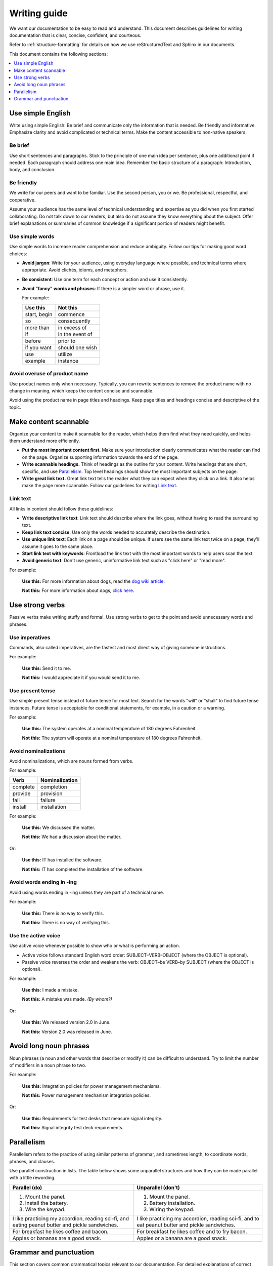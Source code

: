 .. _writing-guide:

Writing guide
#############

We want our documentation to be easy to read and understand. This
document describes guidelines for writing documentation that is
clear, concise, confident, and courteous.

Refer to :ref:`structure-formatting` for details on how we use reStructuredText
and Sphinx in our documents.

This document contains the following sections:


.. contents:: :local:
   :depth: 1



Use simple English
******************

Write using simple English: Be brief and communicate only the information that
is needed. Be friendly and informative. Emphasize clarity and avoid
complicated or technical terms. Make the content accessible to non-native
speakers.

Be brief
========

Use short sentences and paragraphs. Stick to the principle of one main
idea per sentence, plus one additional point if needed. Each paragraph
should address one main idea. Remember the basic structure of a paragraph:
Introduction, body, and conclusion.

Be friendly
===========

We write for our peers and want to be familiar. Use the second person,
you or we. Be professional, respectful, and cooperative.

Assume your audience has the same level of technical understanding and
expertise as you did when you first started collaborating. Do not talk
down to our readers, but also do not assume they know everything about
the subject. Offer brief explanations or summaries of common knowledge
if a significant portion of readers might benefit.

Use simple words
================

Use simple words to increase reader comprehension and reduce ambiguity.
Follow our tips for making good word choices:

* **Avoid jargon**: Write for your audience, using everyday language
  where possible, and technical terms where appropriate. Avoid clichés,
  idioms, and metaphors.
* **Be consistent**: Use one term for each concept or action and use it
  consistently.
* **Avoid "fancy" words and phrases**: If there is a simpler word or phrase,
  use it.

  For example:

  ===================     ===================
   Use this                Not this
  ===================     ===================
   start, begin            commence
   so                      consequently
   more than               in excess of
   if                      in the event of
   before                  prior to
   if you want             should one wish
   use                     utilize
   example                 instance
  ===================     ===================

Avoid overuse of product name
=============================

Use product names only when necessary. Typically, you can rewrite sentences to
remove the product name with no change in meaning, which keeps the content
concise and scannable.

Avoid using the product name in page titles and headings. Keep page
titles and headings concise and descriptive of the topic.

Make content scannable
**********************

Organize your content to make it scannable for the reader, which
helps them find what they need quickly, and helps them understand more
efficiently.

* **Put the most important content first.** Make sure your introduction
  clearly communicates what the reader can find on the page. Organize
  supporting information towards the end of the page.
* **Write scannable headings.** Think of headings as the outline for your
  content. Write headings that are short, specific, and use `Parallelism`_.
  Top level headings should show the most important subjects on the page.
* **Write great link text.** Great link text tells the reader what they
  can expect when they click on a link. It also helps make the page more
  scannable. Follow our guidelines for writing `Link text`_.

Link text
=========

All links in content should follow these guidelines:

* **Write descriptive link text**: Link text should describe where the
  link goes, without having to read the surrounding text.
* **Keep link text concise**: Use only the words needed to accurately
  describe the destination.
* **Use unique link text**: Each link on a page should be unique. If users
  see the same link text twice on a page, they'll assume it goes to the
  same place.
* **Start link text with keywords**: Frontload the link text with the most
  important words to help users scan the text.
* **Avoid generic text**: Don't use generic, uninformative link text such
  as "click here" or "read more".

For example:

  **Use this:** For more information about dogs, read the `dog wiki article`_.

  **Not this:** For more information about dogs, `click here`_.


Use strong verbs
****************

Passive verbs make writing stuffy and formal. Use strong verbs to get to
the point and avoid unnecessary words and phrases.

Use imperatives
===============

Commands, also called imperatives, are the fastest and most direct way of
giving someone instructions.

For example:

   **Use this:** Send it to me.

   **Not this:** I would appreciate it if you would send it to me.

Use present tense
=================

Use simple present tense instead of future tense for most text. Search for the
words "will" or "shall" to find future tense instances. Future tense is
acceptable for conditional statements, for example, in a caution or a warning.

For example:

  **Use this:** The system operates at a nominal temperature of 180 degrees
  Fahrenheit.

  **Not this:** The system will operate at a nominal temperature of 180
  degrees Fahrenheit.

Avoid nominalizations
=====================

Avoid nominalizations, which are nouns formed from verbs.

For example:

===================== =====================
 Verb 				         Nominalization
===================== =====================
 complete  			       completion
 provide  			       provision
 fail  				         failure
 install  			       installation
===================== =====================

For example:

  **Use this:** We discussed the matter.

  **Not this:** We had a discussion about the matter.

Or:

  **Use this:** IT has installed the software.

  **Not this:** IT has completed the installation of the software.

Avoid words ending in -ing
==========================

Avoid using words ending in -ing unless they are part of a technical name.

For example:

  **Use this:** There is no way to verify this.

  **Not this:** There is no way of verifying this.

Use the active voice
====================

Use active voice whenever possible to show who or what is performing an
action.

* Active voice follows standard English word order: SUBJECT–VERB–OBJECT
  (where the OBJECT is optional).
* Passive voice reverses the order and weakens the verb: OBJECT–be VERB–by
  SUBJECT (where the OBJECT is optional).

For example:

  **Use this:** I made a mistake.

  **Not this:** A mistake was made. *(By whom?)*

Or:

  **Use this:** We released version 2.0 in June.

  **Not this:** Version 2.0 was released in June.

Avoid long noun phrases
***********************

Noun phrases (a noun and other words that describe or modify it) can be
difficult to understand. Try to limit the number of modifiers in a noun phrase
to two.

For example:

  **Use this:** Integration policies for power management mechanisms.

  **Not this:** Power management mechanism integration policies.

Or:

  **Use this:** Requirements for test desks that measure signal integrity.

  **Not this:** Signal integrity test deck requirements.

.. _parallelism:

Parallelism
***********

Parallelism refers to the practice of using similar patterns of grammar, and
sometimes length, to coordinate words, phrases, and clauses.

Use parallel construction in lists. The table below shows some unparallel
structures and how they can be made parallel with a little rewording.

+----------------------------------+----------------------------------+
| Parallel (do)                    | Unparallel (don't)               |
+==================================+==================================+
| 1. Mount the panel.              | 1. Mount the panel.              |
| 2. Install the battery.          | 2. Battery installation.         |
| 3. Wire the keypad.              | 3. Wiring the keypad.            |
+----------------------------------+----------------------------------+
| I like practicing my accordion,  | I like practicing my accordion,  |
| reading sci-fi, and eating       | reading sci-fi, and to eat       |
| peanut butter and pickle         | peanut butter and pickle         |
| sandwiches.                      | sandwiches.                      |
+----------------------------------+----------------------------------+
| For breakfast he likes coffee    | For breakfast he likes coffee    |
| and bacon.                       | and to fry bacon.                |
+----------------------------------+----------------------------------+
| Apples or bananas are a good     | Apples or a banana are a good    |
| snack.                           | snack.                           |
+----------------------------------+----------------------------------+

Grammar and punctuation
***********************

This section covers common grammatical topics relevant to our
documentation. For detailed explanations of correct grammar and punctuation,
use one of our :ref:`preferred references <references>`.

Capitalization
==============

The capitalization style for all documentation is sentence case. Words should
only be capitalized when they are proper nouns or refer to trademarked product
names.

.. note::
   Do not capitalize a word to indicate it is more important than other
   words. Never change the case of variable, function or file names - always
   keep the original case.

Menu capitalization
-------------------

When referring to software menu items by name, use the same capitalization as
seen in the actual menu.

A few other tips when referring to menu items:

* Reference the specific menu item using "Select :menuselection:`File --> New`."

* Put the option to be selected last. "Select
  :menuselection:`View --> Side Bar --> Hide Side Bar`"

* Do not include more than 3 navigation steps in a menu selection. If
  more than three steps are needed, divide the steps using
  ``:guilabel:`` or ``:menuselection:``.

  For example: "Go to :guilabel:`File` and select
  :menuselection:`Print --> Print Preview --> Set Up`."

Software version capitalization
-------------------------------

When listing software or hardware version numbers, the word “version” or letter
"v" are lowercase. The v is closed with the number (no period).

For example:

* Widget Pro version 5.0
* Widget Master v2.1.12

Terms using a hyphen or slash
-----------------------------

Capitalize only the first letter of terms using a hyphen or slash, even if they
are headings.

For example:

* Day/night Menu
* Follow-up Action Items

Contractions
============

Avoid using contractions, such as it's, they're, and you're, because they may be
unclear to non-native English-speaking audiences.

Quotation marks
===============

Follow these guidelines for quotation marks:

* Restrict use of quotation marks to terms as terms.
* Do not use quotation marks for emphasis; use *italics* for emphasis.
* Avoid using single-quote marks.

Commas and colons
=================

This section addresses common use of commas, semicolons, and colons in our
documentation. Refer to one of our :ref:`preferred references <references>`
for further details.

Use the serial comma
--------------------

When writing a series of items, use the serial comma before the final *and* and
*or* to avoid confusion and ambiguity.

For example:

  **Use this:** Mom, Dad, and I are going to the game.

  **Not this:** Mom, Dad and I are going to the game.

Commas in numbers
-----------------

Use commas to divide large numbers into sets of three digits. Use periods for
decimal points.

Colons ":"
----------

If the text following a colon is a sentence, capitalize the first word after the
colon. If the text after a colon is not a sentence, do not capitalize the first
term unless it is a title.

For example:

* This is a capitalization example: Donuts do not cause holes.

* These is a non-capitalization example: colons, semicolons, and commas.

Use a colon at the end of a sentence or phrase that introduces examples, a list,
a path, user input, or code.

Do not use a colon to introduce graphics, tables, or sections.

Do not use a colon at the end of a task title or heading.


.. _click here: https://en.wikipedia.org/wiki/Dog
.. _dog wiki article: https://en.wikipedia.org/wiki/Dog
